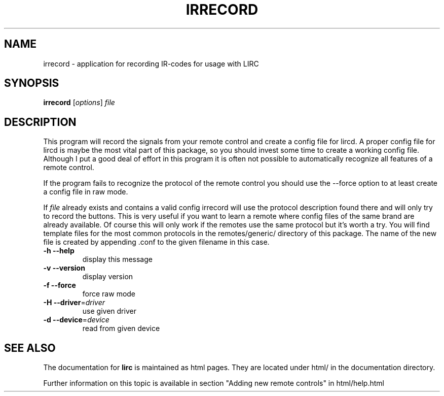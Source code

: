 .\" DO NOT MODIFY THIS FILE!  It was generated by help2man 1.24.
.TH IRRECORD "1" "November 2004" "irrecord 0.5" FSF
.SH NAME
irrecord - application for recording IR-codes for usage with LIRC
.SH SYNOPSIS
.B irrecord
[\fIoptions\fR] \fIfile\fR
.SH DESCRIPTION
This program will record the signals from your remote control and create
a config file for lircd. A proper config file for lircd is maybe the
most vital part of this package, so you should invest some time to
create a working config file. Although I put a good deal of effort in
this program it is often not possible to automatically recognize all
features of a remote control.

If the program fails to recognize the protocol of the remote control you
should use the --force option to at least create a config file in raw mode.

If \fIfile\fR already exists and contains a valid config irrecord will use the
protocol description found there and will only try to record the
buttons. This is very useful if you want to learn a remote where config
files of the same brand are already available. Of course this will only
work if the remotes use the same protocol but it's worth a try. You will
find template files for the most common protocols in the
remotes/generic/ directory of this package. The name of the new file is
created by appending .conf to the given filename in this case.
.TP
\fB\-h\fR \fB\-\-help\fR
display this message
.TP
\fB\-v\fR \fB\-\-version\fR
display version
.TP
\fB\-f\fR \fB\-\-force\fR
force raw mode
.TP
\fB\-H\fR \fB\-\-driver\fR=\fIdriver\fR
use given driver
.TP
\fB\-d\fR \fB\-\-device\fR=\fIdevice\fR
read from given device
.SH "SEE ALSO"
The documentation for
.B lirc
is maintained as html pages. They are located under html/ in the
documentation directory.

Further information on this topic is available in section "Adding new
remote controls" in html/help.html
